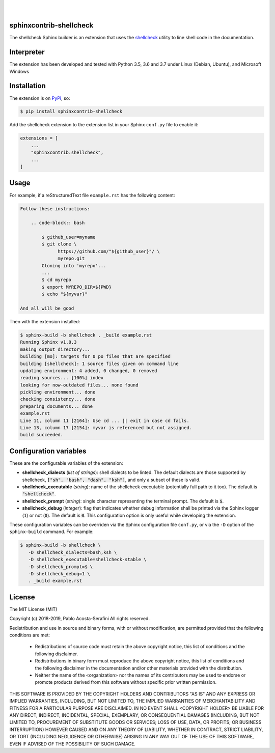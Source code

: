 .. README.rst
.. Copyright (c) 2018-2019 Pablo Acosta-Serafini
.. See LICENSE for details

.. image:: https://badge.fury.io/py/shellcheck-contrib.svg
    :target: https://pypi.org/project/shellcheck-contrib
    :alt: PyPI version

.. image:: https://img.shields.io/pypi/l/shellcheck-contrib.svg
    :target: https://pypi.org/project/shellcheck-contrib
    :alt: License

.. image:: https://img.shields.io/pypi/pyversions/shellcheck-contrib.svg
    :target: https://pypi.org/project/shellcheck-contrib
    :alt: Python versions supported

.. image:: https://img.shields.io/pypi/format/shellcheck-contrib.svg
    :target: https://pypi.org/project/shellcheck-contrib
    :alt: Format

|

.. image::
    https://travis-ci.org/pmacosta/sphinxcontrib-shellcheck.svg?branch=master

.. image::
    https://ci.appveyor.com/api/projects/status/
    y95r5t9tix34pk55?svg=true
    :alt: Windows continuous integration

.. image::
    https://codecov.io/gh/pmacosta/sphinxcontrib-shellcheck/branch/master/graph/badge.svg
    :target: https://codecov.io/gh/pmacosta/sphinxcontrib-shellcheck
    :alt: Continuous integration coverage

|

########################
sphinxcontrib-shellcheck
########################

The shellcheck Sphinx builder is an extension that uses the `shellcheck
<https://github.com/koalaman/shellcheck>`_ utility to line shell code in the
documentation.

###########
Interpreter
###########

The extension has been developed and tested with Python 3.5, 3.6 and 3.7 under
Linux (Debian, Ubuntu), and Microsoft Windows

############
Installation
############

The extension is on `PyPI <https://pypi.org>`_, so:

.. code:: console

   $ pip install sphinxcontrib-shellcheck


Add the shellcheck extension to the extension list in your Sphinx
``conf.py`` file to enable it:

.. code:: python

   extensions = [
       ...
       "sphinxcontrib.shellcheck",
       ...
   ]

#####
Usage
#####

For example, if a reStructuredText file ``example.rst`` has the following
content:

.. code:: rst

   Follow these instructions:
   
       .. code-block:: bash
   
           $ github_user=myname
           $ git clone \
                 https://github.com/"${github_user}"/ \
                 myrepo.git
           Cloning into 'myrepo'...
           ...
           $ cd myrepo
           $ export MYREPO_DIR=${PWD}
           $ echo "${myvar}"

   And all will be good

Then with the extension installed:

.. code:: console

   $ sphinx-build -b shellcheck . _build example.rst
   Running Sphinx v1.8.3
   making output directory...
   building [mo]: targets for 0 po files that are specified
   building [shellcheck]: 1 source files given on command line
   updating environment: 4 added, 0 changed, 0 removed
   reading sources... [100%] index
   looking for now-outdated files... none found
   pickling environment... done
   checking consistency... done
   preparing documents... done
   example.rst
   Line 11, column 11 [2164]: Use cd ... || exit in case cd fails.
   Line 13, column 17 [2154]: myvar is referenced but not assigned.
   build succeeded.

#######################
Configuration variables
#######################

These are the configurable variables of the extension:

* **shellcheck_dialects** (*list of strings*): shell dialects to be
  linted. The default dialects are those supported by shellcheck, :code:`["sh",
  "bash", "dash", "ksh"]`, and only a subset of these is valid.

* **shellcheck_executable** (*string*): name of the shellcheck executable
  (potentially full path to it too). The default is :code:`"shellcheck"`.

* **shellcheck_prompt** (*string*): single character representing the terminal
  prompt. The default is :code:`$`.

* **shellcheck_debug** (*integer*): flag that indicates whether debug
  information shall be printed via the Sphinx logger (:code:`1`) or not
  (:code:`0`). The default is :code:`0`. This configuration option is only
  useful while developing the extension.

These configuration variables can be overriden via the Sphinx configuration file
``conf.py``, or via the ``-D`` option of the ``sphinx-build`` command. For
example:

.. code:: console

   $ sphinx-build -b shellcheck \
      -D shellcheck_dialects=bash,ksh \
      -D shellcheck_executable=shellcheck-stable \
      -D shellcheck_prompt=$ \
      -D shellcheck_debug=1 \
      . _build example.rst

#######
License
#######

The MIT License (MIT)

Copyright (c) 2018-2019, Pablo Acosta-Serafini
All rights reserved.

Redistribution and use in source and binary forms, with or without
modification, are permitted provided that the following conditions are met:

    * Redistributions of source code must retain the above copyright
      notice, this list of conditions and the following disclaimer.

    * Redistributions in binary form must reproduce the above copyright
      notice, this list of conditions and the following disclaimer in the
      documentation and/or other materials provided with the distribution.

    * Neither the name of the <organization> nor the
      names of its contributors may be used to endorse or promote products
      derived from this software without specific prior written permission.

THIS SOFTWARE IS PROVIDED BY THE COPYRIGHT HOLDERS AND CONTRIBUTORS "AS IS" AND
ANY EXPRESS OR IMPLIED WARRANTIES, INCLUDING, BUT NOT LIMITED TO, THE IMPLIED
WARRANTIES OF MERCHANTABILITY AND FITNESS FOR A PARTICULAR PURPOSE ARE
DISCLAIMED. IN NO EVENT SHALL <COPYRIGHT HOLDER> BE LIABLE FOR ANY
DIRECT, INDIRECT, INCIDENTAL, SPECIAL, EXEMPLARY, OR CONSEQUENTIAL DAMAGES
(INCLUDING, BUT NOT LIMITED TO, PROCUREMENT OF SUBSTITUTE GOODS OR SERVICES;
LOSS OF USE, DATA, OR PROFITS; OR BUSINESS INTERRUPTION) HOWEVER CAUSED AND
ON ANY THEORY OF LIABILITY, WHETHER IN CONTRACT, STRICT LIABILITY, OR TORT
(INCLUDING NEGLIGENCE OR OTHERWISE) ARISING IN ANY WAY OUT OF THE USE OF THIS
SOFTWARE, EVEN IF ADVISED OF THE POSSIBILITY OF SUCH DAMAGE.
